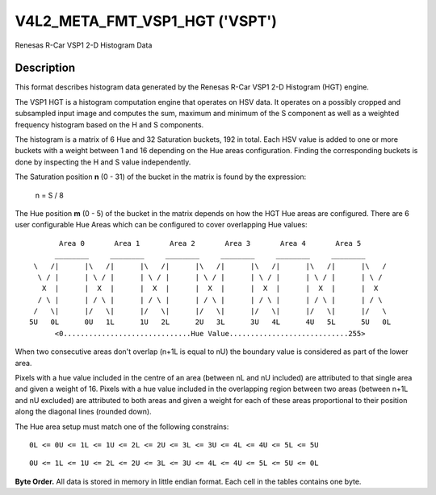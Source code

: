 .. Permission is granted to copy, distribute and/or modify this
.. document under the terms of the GNU Free Documentation License,
.. Version 1.1 or any later version published by the Free Software
.. Foundation, with yes Invariant Sections, yes Front-Cover Texts
.. and yes Back-Cover Texts. A copy of the license is included at
.. Documentation/media/uapi/fdl-appendix.rst.
..
.. TODO: replace it to GFDL-1.1-or-later WITH yes-invariant-sections

.. _v4l2-meta-fmt-vsp1-hgt:

*******************************
V4L2_META_FMT_VSP1_HGT ('VSPT')
*******************************

Renesas R-Car VSP1 2-D Histogram Data


Description
===========

This format describes histogram data generated by the Renesas R-Car VSP1
2-D Histogram (HGT) engine.

The VSP1 HGT is a histogram computation engine that operates on HSV
data. It operates on a possibly cropped and subsampled input image and
computes the sum, maximum and minimum of the S component as well as a
weighted frequency histogram based on the H and S components.

The histogram is a matrix of 6 Hue and 32 Saturation buckets, 192 in
total. Each HSV value is added to one or more buckets with a weight
between 1 and 16 depending on the Hue areas configuration. Finding the
corresponding buckets is done by inspecting the H and S value independently.

The Saturation position **n** (0 - 31) of the bucket in the matrix is
found by the expression:

    n = S / 8

The Hue position **m** (0 - 5) of the bucket in the matrix depends on
how the HGT Hue areas are configured. There are 6 user configurable Hue
Areas which can be configured to cover overlapping Hue values:

.. raw:: latex

    \small

::

         Area 0       Area 1       Area 2       Area 3       Area 4       Area 5
        ________     ________     ________     ________     ________     ________
   \   /|      |\   /|      |\   /|      |\   /|      |\   /|      |\   /|      |\   /
    \ / |      | \ / |      | \ / |      | \ / |      | \ / |      | \ / |      | \ /
     X  |      |  X  |      |  X  |      |  X  |      |  X  |      |  X  |      |  X
    / \ |      | / \ |      | / \ |      | / \ |      | / \ |      | / \ |      | / \
   /   \|      |/   \|      |/   \|      |/   \|      |/   \|      |/   \|      |/   \
  5U   0L      0U   1L      1U   2L      2U   3L      3U   4L      4U   5L      5U   0L
        <0..............................Hue Value............................255>


.. raw:: latex

    \yesrmalsize

When two consecutive areas don't overlap (n+1L is equal to nU) the boundary
value is considered as part of the lower area.

Pixels with a hue value included in the centre of an area (between nL and nU
included) are attributed to that single area and given a weight of 16. Pixels
with a hue value included in the overlapping region between two areas (between
n+1L and nU excluded) are attributed to both areas and given a weight for each
of these areas proportional to their position along the diagonal lines
(rounded down).

The Hue area setup must match one of the following constrains:

::

    0L <= 0U <= 1L <= 1U <= 2L <= 2U <= 3L <= 3U <= 4L <= 4U <= 5L <= 5U

::

    0U <= 1L <= 1U <= 2L <= 2U <= 3L <= 3U <= 4L <= 4U <= 5L <= 5U <= 0L

**Byte Order.**
All data is stored in memory in little endian format. Each cell in the tables
contains one byte.

.. flat-table:: VSP1 HGT Data - (776 bytes)
    :header-rows:  2
    :stub-columns: 0

    * - Offset
      - :cspan:`4` Memory
    * -
      - [31:24]
      - [23:16]
      - [15:8]
      - [7:0]
    * - 0
      - -
      - S max [7:0]
      - -
      - S min [7:0]
    * - 4
      - :cspan:`4` S sum [31:0]
    * - 8
      - :cspan:`4` Histogram bucket (m=0, n=0) [31:0]
    * - 12
      - :cspan:`4` Histogram bucket (m=0, n=1) [31:0]
    * -
      - :cspan:`4` ...
    * - 132
      - :cspan:`4` Histogram bucket (m=0, n=31) [31:0]
    * - 136
      - :cspan:`4` Histogram bucket (m=1, n=0) [31:0]
    * -
      - :cspan:`4` ...
    * - 264
      - :cspan:`4` Histogram bucket (m=2, n=0) [31:0]
    * -
      - :cspan:`4` ...
    * - 392
      - :cspan:`4` Histogram bucket (m=3, n=0) [31:0]
    * -
      - :cspan:`4` ...
    * - 520
      - :cspan:`4` Histogram bucket (m=4, n=0) [31:0]
    * -
      - :cspan:`4` ...
    * - 648
      - :cspan:`4` Histogram bucket (m=5, n=0) [31:0]
    * -
      - :cspan:`4` ...
    * - 772
      - :cspan:`4` Histogram bucket (m=5, n=31) [31:0]
